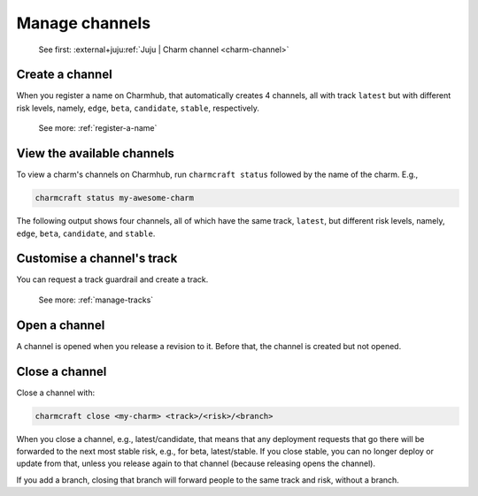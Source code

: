 .. _manage-channels:

Manage channels
===============

    See first: :external+juju:ref:`Juju | Charm channel <charm-channel>`

Create a channel
----------------

When you register a name on Charmhub, that automatically creates 4 channels, all with
track ``latest`` but with different risk levels, namely, ``edge``, ``beta``,
``candidate``, ``stable``, respectively.

    See more: :ref:`register-a-name`

.. raw:: html

   <!--
   A charm channel consists of three pieces, in this order: <track>/<risk>/<branch>.

   The <risk> refers to one of the following risk levels:

       stable: (default) This is the latest, tested, working stable version of the charm.
       candidate: A release candidate. There is high confidence this will work fine, but there may be minor bugs.
       beta: A beta testing milestone release.
       edge: The very latest version - expect bugs!


   When you register, you get a track called `latest` with all the usual risk levels. So, you get all of:

   latest/stable
   latest/candidate
   latest/beta
   latest/edge

   This counts as 4 separate channels. They're created implicitly. (They're only _opened_ if you release a revision to them.)

   The track is what you request a guardrail and create a new of (not the channel).

   Later on, if you specify a channel, you get:
   - An implicit stable risk, if you don't declare a risk.
   - An implicit empty branch, if you don't declare a branch.
   -->

View the available channels
---------------------------

To view a charm's channels on Charmhub, run ``charmcraft status`` followed by the name
of the charm. E.g.,

.. code-block:: bash

    charmcraft status my-awesome-charm

The following output shows four channels, all of which have the same track, ``latest``,
but different risk levels, namely, ``edge``, ``beta``, ``candidate``, and ``stable``.

.. terminal::

    Track    Channel    Version    Revision
    latest   stable     -          -
             candidate  -          -
             beta       0.1        1
             edge       ↑          ↑


   See more: :ref:`ref_commands_status`


Customise a channel's track
---------------------------

You can request a track guardrail and create a track.

    See more: :ref:`manage-tracks`


Open a channel
--------------

A channel is opened when you release a revision to it. Before that, the
channel is created but not opened.


Close a channel
---------------

Close a channel with:

.. code-block:: bash

  charmcraft close <my-charm> <track>/<risk>/<branch>

When you close a channel, e.g.,
latest/candidate, that means that any deployment requests that go there will be
forwarded to the next most stable risk, e.g., for beta, latest/stable. If you close
stable, you can no longer deploy or update from that, unless you release again to that
channel (because releasing opens the channel).

If you add a branch, closing that branch will forward people to the same track and risk,
without a branch.
